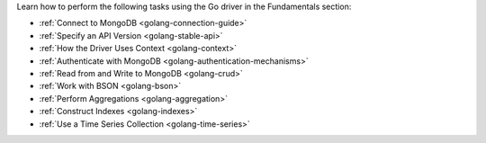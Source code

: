Learn how to perform the following tasks using the Go driver in the
Fundamentals section:

- :ref:`Connect to MongoDB <golang-connection-guide>`
- :ref:`Specify an API Version <golang-stable-api>`
- :ref:`How the Driver Uses Context <golang-context>`
- :ref:`Authenticate with MongoDB <golang-authentication-mechanisms>`
- :ref:`Read from and Write to MongoDB <golang-crud>`
- :ref:`Work with BSON <golang-bson>`
- :ref:`Perform Aggregations <golang-aggregation>`
- :ref:`Construct Indexes <golang-indexes>`
- :ref:`Use a Time Series Collection <golang-time-series>`

.. - :doc:`Use the Driver's Data Formats </fundamentals/data-formats>`
.. - :doc:`Specify Collations </fundamentals/collations>`
.. - :doc:`Record Events in the Driver </fundamentals/logging>`
.. - :doc:`Use Driver Events in your Code </fundamentals/monitoring>`
.. - :doc:`Store and Retrieve Files in MongoDB </fundamentals/gridfs>`
